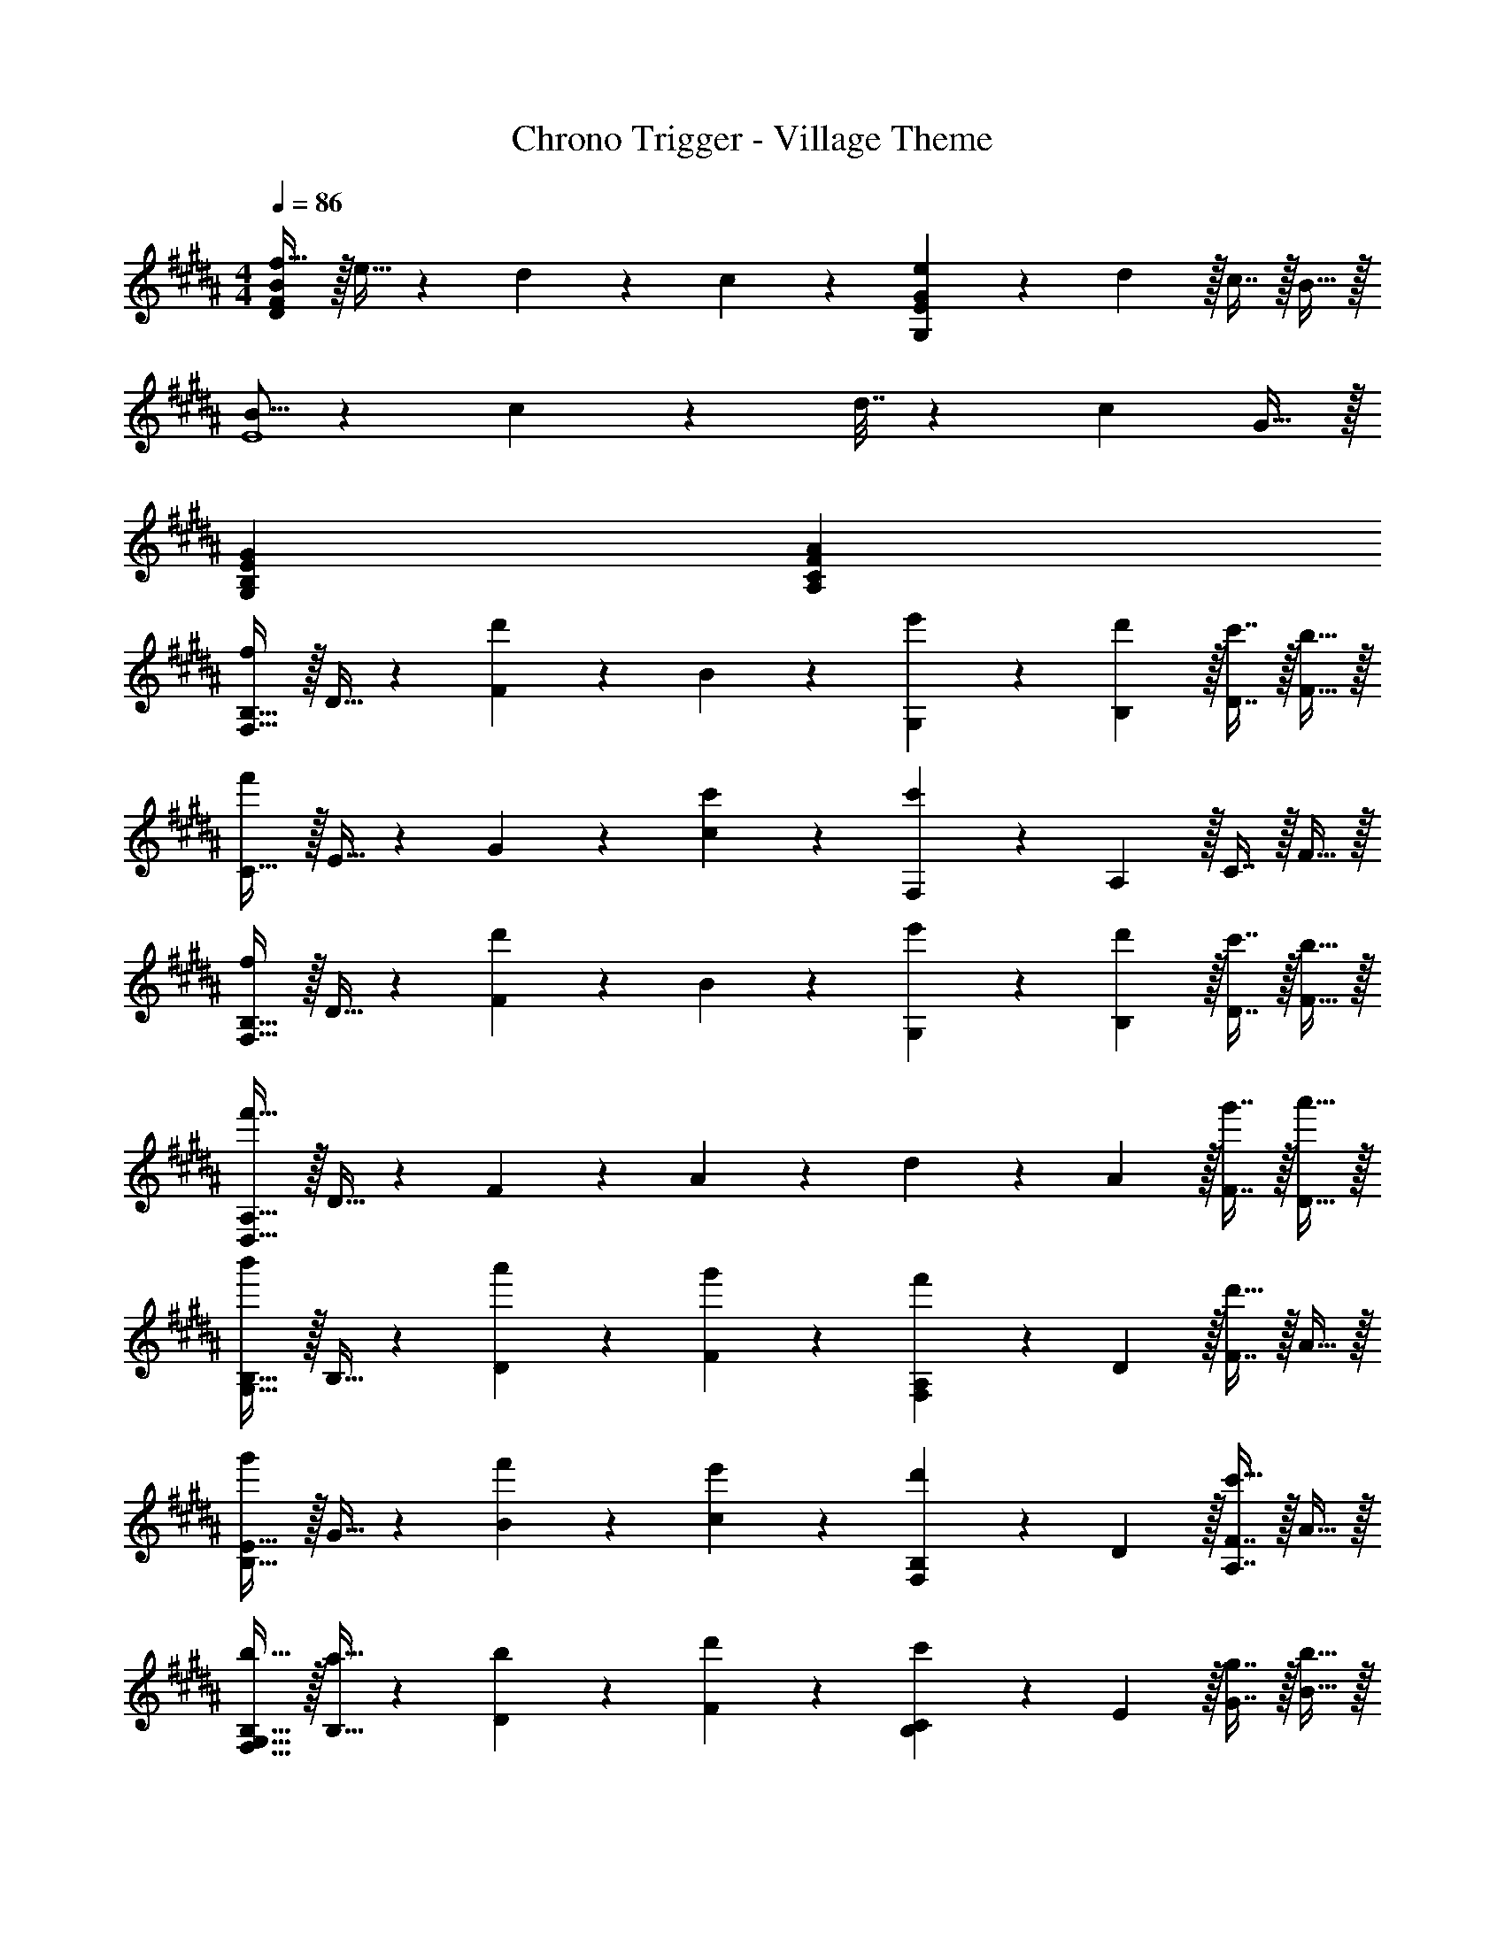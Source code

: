 X: 1
T: Chrono Trigger - Village Theme
Z: ABC Generated by Starbound Composer
L: 1/4
M: 4/4
Q: 1/4=86
K: B
[f17/32D57/28F57/28B57/28] z/32 e15/32 z3/160 d9/20 z/24 c11/24 z/28 [e13/28G,55/28E55/28G55/28] z/28 d13/28 z/32 c7/16 z/32 B15/32 z/32 
[B5/16E4] z/112 c37/168 z/48 d7/32 z3/160 c27/10 G15/32 z/32 
[G57/28G,57/28B,57/28E57/28] [A55/28A,55/28C55/28F55/28] 
[F,17/32B,17/32f21/20] z/32 D15/32 z3/160 [F9/20d'69/70] z/24 B11/24 z/28 [e'13/28G,13/28] z/28 [d'13/28B,13/28] z/32 [c'7/16D7/16] z/32 [b15/32F15/32] z/32 
[C17/32f'37/24] z/32 E15/32 z3/160 G9/20 z/24 [c'11/24c11/24] z/28 [F,13/28c'55/28] z/28 A,13/28 z/32 C7/16 z/32 F15/32 z/32 
[F,17/32B,17/32f21/20] z/32 D15/32 z3/160 [F9/20d'69/70] z/24 B11/24 z/28 [e'13/28G,13/28] z/28 [d'13/28B,13/28] z/32 [c'7/16D7/16] z/32 [b15/32F15/32] z/32 
[D,17/32A,17/32f'97/32] z/32 D15/32 z3/160 F9/20 z/24 A11/24 z/28 d13/28 z/28 A13/28 z/32 [g'7/16F7/16] z/32 [a'15/32D15/32] z/32 
[G,17/32B,17/32b'21/20] z/32 B,15/32 z3/160 [a'9/20D9/20] z/24 [g'11/24F11/24] z/28 [F,13/28A,13/28f'223/224] z/28 D13/28 z/32 [F7/16d'31/32] z/32 A15/32 z/32 
[B,17/32E17/32g'21/20] z/32 G15/32 z3/160 [f'9/20B9/20] z/24 [e'11/24c11/24] z/28 [F,13/28B,13/28d'223/224] z/28 D13/28 z/32 [A,7/16F7/16c'31/32] z/32 A15/32 z/32 
[b17/32F,17/32G,17/32B,17/32] z/32 [a15/32B,15/32] z3/160 [b9/20D9/20] z/24 [d'11/24F11/24] z/28 [B,13/28C13/28c'223/224] z/28 E13/28 z/32 [g7/16G7/16] z/32 [b15/32B15/32] z/32 
[F,17/32B,17/32b57/28] z/32 E15/32 z3/160 G9/20 z/24 B11/24 z/28 [A,13/28c13/28c'41/28] z/28 B13/28 z/32 A7/16 z/32 [f'15/32F15/32] z/32 
[B,17/32E17/32g'21/20] z/32 G15/32 z3/160 [f'9/20B9/20] z/24 [g'11/24e11/24] z/28 [A,13/28f'223/224] z/28 C13/28 z/32 [c'7/16F7/16] z/32 [e'15/32A15/32] z/32 
[B,17/32C17/32e'21/20] z/32 E15/32 z3/160 [d'9/20B9/20] z/24 [c'11/24c11/24] z/28 [d13/28^b223/224] z/28 c13/28 z/32 [c'7/16^B7/16] z/32 [d'15/32G15/32] z/32 
[B,17/32C17/32e'21/20] z/32 E15/32 z3/160 [d'9/20G9/20] z/24 [c'11/24c11/24] z/28 [G,13/28B,13/28=b223/224] z/28 E13/28 z/32 [A,7/16A7/16c'31/32] z/32 c15/32 z/32 
[B,17/32b4] z/32 D15/32 z3/160 F9/20 z/24 =B11/24 z/28 d13/28 z/28 B13/28 z/32 F7/16 z/32 D15/32 z/32 
[F,17/32B,17/32f21/20] z/32 [D15/32F15/32] z3/160 [D9/20F9/20d'69/70] z/24 [D11/24F11/24] z/28 [e'13/28G,13/28] z/28 [d'13/28D13/28F13/28] z/32 [c'7/16D7/16F7/16] z/32 [b15/32D15/32F15/32] z/32 
[C17/32f'37/24] z/32 [G15/32B15/32] z3/160 [G9/20B9/20] z/24 [c'5/24e'5/24G11/24B11/24] z/36 d'73/288 z/224 [c'13/28e'13/28F,13/28] z/28 [d'13/28F13/28A13/28] z/32 [c'7/16E7/16G7/16] z/32 [b15/32D15/32F15/32] z/32 
[f17/32c'17/32F,17/32B,17/32] z/32 [d'15/32D15/32F15/32] z3/160 [D9/20F9/20f69/70d'69/70] z/24 [D11/24F11/24] z/28 [e'13/28G,13/28] z/28 [d'13/28D13/28F13/28] z/32 [c'7/16D7/16F7/16] z/32 [b15/32D15/32F15/32] z/32 
[A,17/32D17/32f57/28f'57/28] z/32 [F15/32A15/32] z3/160 [F9/20A9/20] z/24 [F11/24A11/24] z/28 [G13/28B13/28g223/224] z/28 [G13/28B13/28] z/32 [g'7/16A7/16c7/16] z/32 [a'15/32A15/32c15/32] z/32 
[G,17/32B,17/32b21/20b'21/20] z/32 [G15/32B15/32] z3/160 [a'9/20G9/20B9/20] z/24 [g'11/24G11/24B11/24] z/28 [A,13/28D13/28d'223/224f'223/224] z/28 [F13/28A13/28] z/32 [F7/16A7/16d'31/32] z/32 [F15/32A15/32] z/32 
[e'17/32g'17/32G,17/32B,17/32] z/32 [d'15/32E15/32G15/32] z3/160 [c'9/20f'9/20E9/20G9/20] z/24 [b11/24e'11/24E11/24G11/24] z/28 [c'13/28d'13/28F,13/28B,13/28] z/28 [d'13/28D13/28F13/28] z/32 [F,7/16A,7/16f31/32c'31/32] z/32 [C15/32E15/32] z/32 
[b17/32F,17/32B,17/32] z/32 [a15/32D15/32F15/32] z3/160 [b9/20D9/20F9/20] z/24 [d'11/24D11/24F11/24] z/28 [B,13/28C13/28c'223/224] z/28 [^E13/28G13/28] z/32 [^e7/16g7/16E7/16G7/16] z/32 [b15/32E15/32G15/32] z/32 
[G,17/32B,17/32g57/28b57/28] z/32 [B,15/32=E15/32] z3/160 [E9/20G9/20] z/24 [G11/24B11/24] z/28 [A13/28c13/28f41/28c'41/28] z/28 [G13/28B13/28] z/32 [F7/16A7/16] z/32 [f'15/32C15/32F15/32] z/32 
[B,17/32g'21/20] z/32 [E15/32G15/32] z3/160 [f'9/20E9/20G9/20] z/24 [g'11/24E11/24G11/24] z/28 [A,13/28C13/28f'223/224] z/28 [F13/28A13/28] z/32 [c'7/16F7/16A7/16] z/32 [e'15/32F15/32A15/32] z/32 
[B,17/32e'21/20] z/32 [B,15/32E15/32] z3/160 [d'9/20B,9/20] z/24 [c'11/24D11/24F11/24] z/28 [G,13/28^b223/224] z/28 [^B,13/28D13/28] z/32 [c'7/16B,7/16D7/16] z/32 [d'15/32B,15/32D15/32] z/32 
[=B,17/32C17/32e'21/20] z/32 [E15/32G15/32] z3/160 [d'9/20E9/20G9/20] z/24 [c'11/24E11/24G11/24] z/28 [F,13/28G,13/28=b223/224] z/28 [C13/28E13/28] z/32 [A,7/16C7/16E7/16c'31/32] z/32 [C15/32E15/32] z/32 
[B,17/32b111/32] z/32 [B,15/32D15/32] z3/160 [D9/20F9/20] z/24 [C11/24E11/24] z/28 [z41/28B,55/28D55/28] d'15/32 z/32 
[B,17/32C17/32e'21/20] z/32 [E15/32G15/32] z3/160 [d'9/20E9/20G9/20] z/24 [c'11/24E11/24G11/24] z/28 [F,13/28G,13/28b223/224] z/28 [C13/28E13/28] z/32 [A,7/16C7/16E7/16c'31/32] z/32 [C15/32E15/32] z/32 
[B,17/32b85/24] z/32 [B,15/32D15/32] z3/160 [D9/20F9/20] z/24 [C11/24E11/24] z/28 [B,253/168D253/168] 
